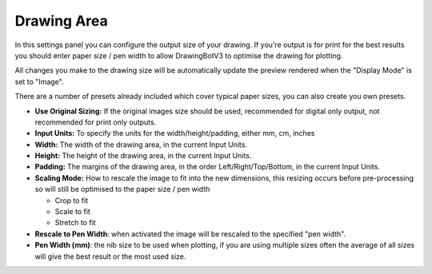 .. _drawing-area:

======================
Drawing Area
======================

In this settings panel you can configure the output size of your drawing. If you're output is for print for the best results you should enter paper size / pen width to allow DrawingBotV3 to optimise the drawing for plotting.

All changes you make to the drawing size will be automatically update the preview rendered when the "Display Mode" is set to "Image".

There are a number of presets already included which cover typical paper sizes, you can also create you own presets.

- **Use Original Sizing:** If the original images size should be used, recommended for digital only output, not recommended for print only outputs.
- **Input Units:** To specify the units for the width/height/padding, either mm, cm, inches
- **Width:** The width of the drawing area, in the current Input Units.
- **Height:** The height of the drawing area, in the current Input Units.
- **Padding:** The margins of the drawing area, in the order Left/Right/Top/Bottom, in the current Input Units.
- **Scaling Mode:** How to rescale the image to fit into the new dimensions, this resizing occurs before pre-processing so will still be optimised to the paper size / pen width

  - Crop to fit
  - Scale to fit
  - Stretch to fit

- **Rescale to Pen Width**: when activated the image will be rescaled to the specified "pen width".
- **Pen Width (mm)**: the nib size to be used when plotting, if you are using multiple sizes often the average of all sizes will give the best result or the most used size.

